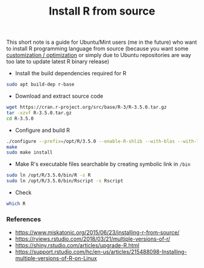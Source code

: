 #+TITLE: Install R from source

This short note is a guide for Ubuntu/Mint users (me in the future) who want to
install R programming language from source (because you want some [[https://rviews.rstudio.com/2018/03/21/multiple-versions-of-r/][customization
/ optimization]] or simply due to Ubuntu repositories are way too late to update
latest R binary release)

- Install the build dependencies required for R

#+BEGIN_SRC bash
sudo apt build-dep r-base
#+END_SRC

- Download and extract source code

#+BEGIN_SRC bash
wget https://cran.r-project.org/src/base/R-3/R-3.5.0.tar.gz
tar -xzvf R-3.5.0.tar.gz
cd R-3.5.0
#+END_SRC

- Configure and build R

#+BEGIN_SRC bash
./configure --prefix=/opt/R/3.5.0 --enable-R-shlib --with-blas --with-lapack
make
sudo make install
#+END_SRC

- Make R's executable files searchable by creating symbolic link in ~/bin~

#+BEGIN_SRC bash
sudo ln /opt/R/3.5.0/bin/R -s R
sudo ln /opt/R/3.5.0/bin/Rscript -s Rscript
#+END_SRC

- Check

#+BEGIN_SRC bash
which R
#+END_SRC


*** References

- https://www.miskatonic.org/2015/06/23/installing-r-from-source/
- https://rviews.rstudio.com/2018/03/21/multiple-versions-of-r/
- https://shiny.rstudio.com/articles/upgrade-R.html
- https://support.rstudio.com/hc/en-us/articles/215488098-Installing-multiple-versions-of-R-on-Linux

